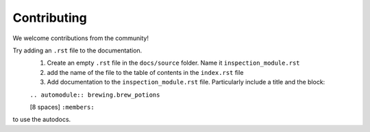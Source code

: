 
Contributing
===============

We welcome contributions from the community!


Try adding an ``.rst`` file to the documentation.
    1. Create an empty ``.rst`` file in the ``docs/source`` folder. Name it ``inspection_module.rst``
    2. add the name of the file to the table of contents in the ``index.rst`` file
    3. Add documentation to the ``inspection_module.rst`` file. Particularly include a title and the block: 

    ``.. automodule:: brewing.brew_potions``

    [8 spaces] ``:members:``

to use the autodocs.
